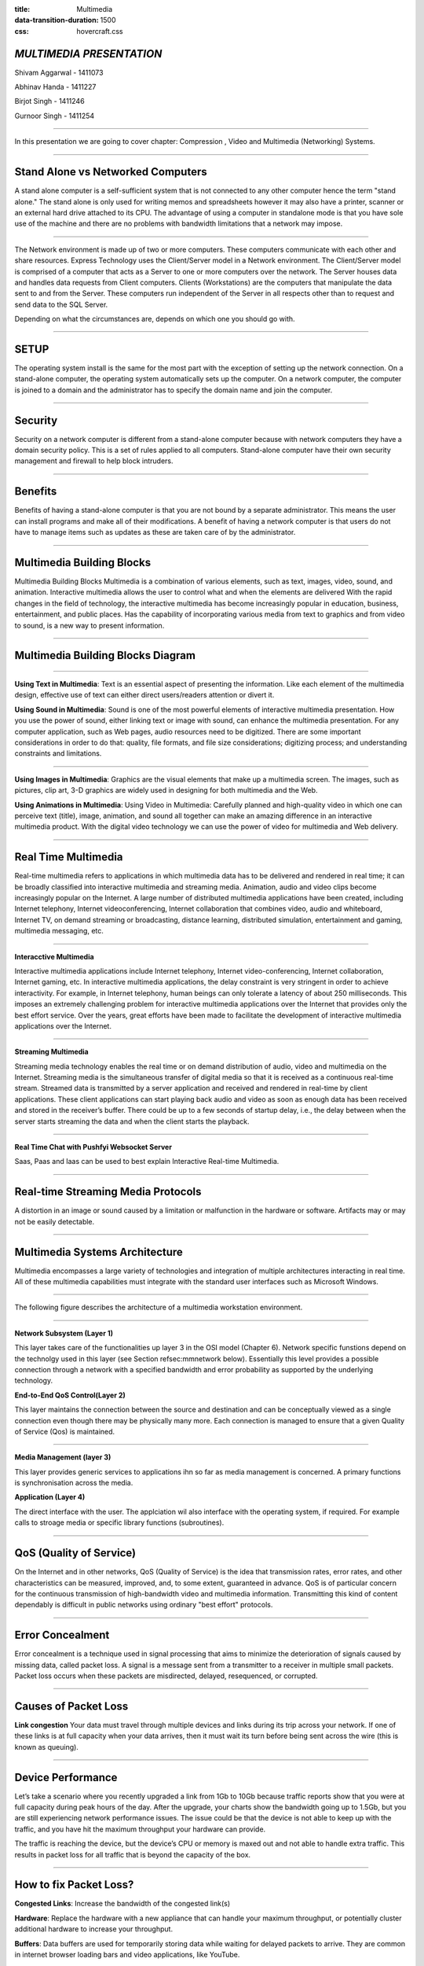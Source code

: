 :title: Multimedia 
:data-transition-duration: 1500
:css: hovercraft.css

*MULTIMEDIA PRESENTATION*
===================================

Shivam Aggarwal - 1411073

Abhinav Handa - 1411227

Birjot Singh - 1411246

Gurnoor Singh - 1411254

----


In this presentation we are going to cover chapter: Compression , Video and Multimedia (Networking) Systems.

----

Stand Alone vs Networked Computers
=================================================

A stand alone computer is a self-sufficient system that is not connected to any other computer hence the term "stand alone." The stand alone is only used for writing memos and spreadsheets however it may also have a printer, scanner or an external hard drive attached to its CPU. The advantage of using a computer in standalone mode is that you have sole use of the machine and there are no problems with bandwidth limitations that a network may impose.


----

The Network environment is made up of two or more computers. These computers communicate with each other and share resources.  Express Technology uses the Client/Server model in a Network environment. The Client/Server model is comprised of a computer that acts as a Server to one or more computers over the network. The Server houses data and handles data requests from Client computers. Clients (Workstations) are the computers that manipulate the data sent to and from the Server. These computers run independent of the Server in all respects other than to request and send data to the SQL Server.

Depending on what the circumstances are, depends on which one you should go with.

----

SETUP
==============
The operating system install is the same for the most part with the exception of setting up the network connection. On a stand-alone computer, the operating system automatically sets up the computer. On a network computer, the computer is joined to a domain and the administrator has to specify the domain name and join the computer.

----

Security
============
Security on a network computer is different from a stand-alone computer because with network computers they have a domain security policy. This is a set of rules applied to all computers. Stand-alone computer have their own security management and firewall to help block intruders.


----

Benefits
===============
Benefits of having a stand-alone computer is that you are not bound by a separate administrator. This means the user can install programs and make all of their modifications. A benefit of having a network computer is that users do not have to manage items such as updates as these are taken care of by the administrator.


----

Multimedia Building Blocks
==============================
Multimedia Building Blocks Multimedia is a combination of various elements, such as text, images, video, sound, and animation. Interactive multimedia allows the user to control what and when the elements are delivered With the rapid changes in the field of technology, the interactive multimedia has become increasingly popular in education, business, entertainment, and public places. Has the capability of incorporating various media from text to graphics and from video to sound, is a new way to present information. 

----

Multimedia Building Blocks Diagram
========================================

.. image:: images/build.png
	:width: 600px
	:class: aligncn

----

**Using Text in Multimedia**:
Text is an essential aspect of presenting the information. Like each element of the multimedia design, effective use of text can either direct users/readers attention or divert it. 

**Using Sound in Multimedia**:
Sound is one of the most powerful elements of interactive multimedia presentation. How you use the power of sound, either linking text or image with sound, can enhance the multimedia presentation. For any computer application, such as Web pages, audio resources need to be digitized. There are some important considerations in order to do that: quality, file formats, and file size considerations; digitizing process; and understanding constraints and limitations.

----

**Using Images in Multimedia**:
Graphics are the visual elements that make up a multimedia screen. The images, such as pictures, clip art, 3-D graphics are widely used in designing for both multimedia and the Web.

**Using Animations in Multimedia**:
Using Video in Multimedia: Carefully planned and high-quality video in which one can perceive text (title), image, animation, and sound all together can make an amazing difference in an interactive multimedia product. With the digital video technology we can use the power of video for multimedia and Web delivery. 

----

Real Time Multimedia
========================

Real-time multimedia refers to applications in which multimedia data has to be delivered and rendered in real time; it can be broadly classified into interactive multimedia and streaming media. Animation, audio and video clips become increasingly popular on the Internet. A large number of distributed multimedia applications have been created, including Internet telephony, Internet videoconferencing, Internet collaboration that combines video, audio and whiteboard, Internet TV, on demand streaming or broadcasting, distance learning, distributed simulation, entertainment and gaming, multimedia messaging, etc.

----

**Interacctive Multimedia**

Interactive multimedia applications include Internet telephony, Internet video-conferencing, Internet collaboration, Internet gaming, etc. In interactive multimedia applications, the delay constraint is very stringent in order to achieve interactivity. For example, in Internet telephony, human beings can only tolerate a latency of about 250 milliseconds. This imposes an extremely challenging problem for interactive multimedia applications over the Internet that provides only the best effort service. Over the years, great efforts have been made to facilitate the development of interactive multimedia applications over the Internet.


----

**Streaming Multimedia**

Streaming media technology enables the real time or on demand distribution of audio, video and multimedia on the Internet. Streaming media is the simultaneous transfer of digital media so that it is received as a continuous real-time stream. Streamed data is transmitted by a server application and received and rendered in real-time by client applications. These client applications can start playing back audio and video as soon as enough data has been received and stored in the receiver’s buffer. There could be up to a few seconds of startup delay, i.e., the delay between when the server starts streaming the data and when the client starts the playback.

----

**Real Time Chat with Pushfyi Websocket Server**

.. image:: images/MultimediaChat-1.png
	:width: 400px
	:class: aligncn

Saas, Paas and Iaas can be used to best explain Interactive Real-time Multimedia.


----

Real-time Streaming Media Protocols
=========================================

A distortion in an image or sound caused by a limitation or malfunction in the hardware or software. Artifacts may or may not be easily detectable.

----

Multimedia Systems Architecture
=======================================

Multimedia encompasses a large variety of technologies and integration of multiple architectures interacting in real time. All of these multimedia capabilities must integrate with the standard user interfaces such as Microsoft Windows.

----

The following figure describes the architecture of a multimedia workstation environment.

.. image:: images/archi.jpg
	:width: 810px
	:class: alignc

----

**Network Subsystem (Layer 1)**

This layer takes care of the functionalities up layer 3 in the OSI model (Chapter 6). Network specific funstions depend on the technolgy used in this layer (see Section refsec:mmnetwork below). Essentially this level provides a possible connection through a network with a specified bandwidth and error probability as supported by the underlying technology.

**End-to-End QoS Control(Layer 2)**

This layer maintains the connection between the source and destination and can be conceptually viewed as a single connection even though there may be physically many more. Each connection is managed to ensure that a given Quality of Service (Qos) is maintained.


----

**Media Management (layer 3)**

This layer provides generic services to applications ihn so far as media management is concerned. A primary functions is synchronisation across the media.

**Application (Layer 4)**

The direct interface with the user. The applciation wil also interface with the operating system, if required. For example calls to stroage media or specific library functions (subroutines).

	
----

QoS (Quality of Service)
================================
   
On the Internet and in other networks, QoS (Quality of Service) is the idea that transmission rates, error rates, and other characteristics can be measured, improved, and, to some extent, guaranteed in advance. QoS is of particular concern for the continuous transmission of high-bandwidth video and multimedia information. Transmitting this kind of content dependably is difficult in public networks using ordinary "best effort" protocols.

----

Error Concealment
==========================

Error concealment is a technique used in signal processing that aims to minimize the deterioration of signals caused by missing data, called packet loss. A signal is a message sent from a transmitter to a receiver in multiple small packets. Packet loss occurs when these packets are misdirected, delayed, resequenced, or corrupted.

.. image:: images/packet-loss-featured.png
	:width: 560px
	:class: aligncn

----


Causes of Packet Loss
=========================

**Link congestion**
Your data must travel through multiple devices and links during its trip across your network. If one of these links is at full capacity when your data arrives, then it must wait its turn before being sent across the wire (this is known as queuing).


----

Device Performance
=========================

Let’s take a scenario where you recently upgraded a link from 1Gb to 10Gb because traffic reports show that you were at full capacity during peak hours of the day. After the upgrade, your charts show the bandwidth going up to 1.5Gb, but you are still experiencing network performance issues. The issue could be that the device is not able to keep up with the traffic, and you have hit the maximum throughput your hardware can provide.

The traffic is reaching the device, but the device’s CPU or memory is maxed out and not able to handle extra traffic. This results in packet loss for all traffic that is beyond the capacity of the box.


----

How to fix Packet Loss?
================================

**Congested Links**: 
Increase the bandwidth of the congested link(s)

**Hardware**:
Replace the hardware with a new appliance that can handle your maximum throughput, or potentially cluster additional hardware to increase your throughput.

**Buffers**:
Data buffers are used for temporarily storing data while waiting for delayed packets to arrive. They are common in internet browser loading bars and video applications, like YouTube.


----

**Packet Repetition**
	
Packet repetition, also called forward error correction (FEC), adds redundant data, which the receiver can use to recover lost packets. This minimizes loss, but increases the size of the packet.


**Applications**

Error concealment has many digital applications, including web browsing, video conferencing, Skype, and YouTube


----

Overlay Network
=======================

An overlay network is a telecommunications network that is built on top of another network and is supported by its infrastructure. An overlay network decouples network services from the underlying infrastructure by encapsulating one packet inside of another packet. After the encapsulated packet has been forwarded to the endpoint, it is de-encapsulated.



.. image:: images/Network_Overlay.svg
	:height: 293px
	:width: 810px
	:class: aligncn

----

:data-x: r+1500
:data-y: r-3000


Unicast and multicast streaming
======================================

Unicast and Multicast are two methods of streaming video over the Internet. Unicast is a point-to-point protocol where information is sent from one device to another. This is the primary method of sending files and information over Local Area Networks (LANs) and most of the Internet. It usually uses what is known as the Transmission Control Protocol (TCP). Device A sends the data directly to Device B. If Device C also wants the data, Device A will send the data directly to Device C, even if Device B is being sent the data separately at the same time.

----

Multicast is where information is sent once from a receiver to multiple delivery points and requires the User Datagram Protocol (UDP). UDP uses less overhead than TCP and transmits data faster. Device A sends the data out, typically to a switch. If Device B and C want the data, they “join” the switch to receive that single data stream coming from Device A. Device A does not send Device B and Device C their own signal, B and C tap into the one signal sent from A.

----

How do they work?
================================

Unicast is easy to use and usually doesn’t require anything extra to be done to a network to function. It is a method that goes from one IP address to another, so it is based on where the content is going. It is a connection protocol. If the video to be streamed is going to go to a user, it goes from the sending device to that user. If another user wants to view that video, a separate iteration of that video is sent to the second user.

----

Multicasting is what is known as a connectionless protocol. It really doesn’t care where data is sent, or if it even gets to its destination. Multicasting may require some network configuration, as special addressing must be used. The end user has chosen to receive the video before it has been streamed. The video is sent one time from the sending device and all the devices that have been set to receive the stream also get the video. Devices that are not set to receive the stream do not get that traffic. In a way it is similar to cable TV. The signal is sent out from the head end and if you have the right cable package and tune into that channel, you can get the video. If you don’t have the proper package or are on a different channel, that signal isn’t delivered to you.

----


With this, We complete my presentation.
=======================================


----

Thank you...
=============
